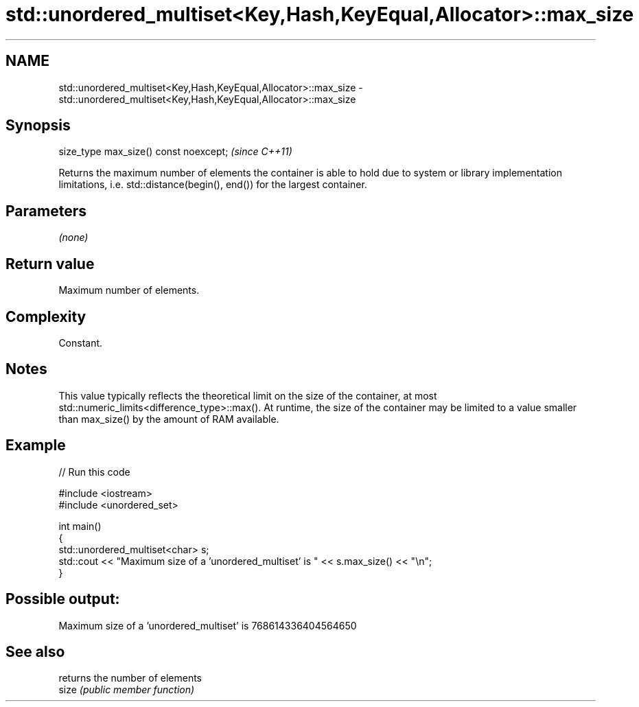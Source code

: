 .TH std::unordered_multiset<Key,Hash,KeyEqual,Allocator>::max_size 3 "2020.03.24" "http://cppreference.com" "C++ Standard Libary"
.SH NAME
std::unordered_multiset<Key,Hash,KeyEqual,Allocator>::max_size \- std::unordered_multiset<Key,Hash,KeyEqual,Allocator>::max_size

.SH Synopsis

  size_type max_size() const noexcept;  \fI(since C++11)\fP

  Returns the maximum number of elements the container is able to hold due to system or library implementation limitations, i.e. std::distance(begin(), end()) for the largest container.

.SH Parameters

  \fI(none)\fP

.SH Return value

  Maximum number of elements.

.SH Complexity

  Constant.

.SH Notes

  This value typically reflects the theoretical limit on the size of the container, at most std::numeric_limits<difference_type>::max(). At runtime, the size of the container may be limited to a value smaller than max_size() by the amount of RAM available.

.SH Example

  
// Run this code

    #include <iostream>
    #include <unordered_set>

    int main()
    {
        std::unordered_multiset<char> s;
        std::cout << "Maximum size of a 'unordered_multiset' is " << s.max_size() << "\\n";
    }

.SH Possible output:

    Maximum size of a 'unordered_multiset' is 768614336404564650


.SH See also


       returns the number of elements
  size \fI(public member function)\fP




